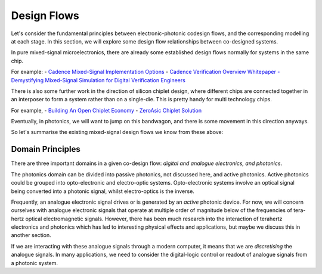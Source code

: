 Design Flows
-------------

Let's consider the fundamental principles between electronic-photonic codesign flows, and the corresponding modelling at each stage.
In this section, we will explore some design flow relationships between co-designed systems.

In pure mixed-signal microelectronics, there are already some established design flows normally for systems in the same chip.

For example:
- `Cadence Mixed-Signal Implementation Options <https://www.cadence.com/en_US/home/solutions/mixed-signal-solutions/mixed-signal-implementation.html.html>`_
- `Cadence Verification Overview Whitepaper - Demystifying Mixed-Signal Simulation for Digital Verification Engineers <https://www.cadence.com/en_US/home/resources/white-papers/demystifying-mixed-signal-simulation-for-digital-verification-engineers-wp.html>`_

There is also some further work in the direction of silicon chiplet design, where different chips are connected together in an interposer to form a system rather than on a single-die. This is pretty handy for multi technology chips.

For example,
- `Building An Open Chiplet Economy <https://www.opencompute.org/blog/building-an-open-chiplet-economy>`_
- `ZeroAsic Chiplet Solution <https://www.zeroasic.com/>`_

Eventually, in photonics, we will want to jump on this bandwagon, and there is some movement in this direction anyways.

So let's summarise the existing mixed-signal design flows we know from these above:

.. list-table::
   :widths: 40 60
   :header-rows: 1

   * - Name
     - Description
     - References
   * - Analogue-on-Top
     -
     - `In Cadence <https://www.cadence.com/en_US/home/solutions/mixed-signal-solutions/mixed-signal-implementation.html.html>`_
   * - Digital-on-Top
     -
     - `In Cadence <https://www.cadence.com/en_US/home/solutions/mixed-signal-solutions/mixed-signal-implementation.html.html>`_
   * - Mixed-Signal-on-Top
     -
     - `In Cadence <https://www.cadence.com/en_US/home/solutions/mixed-signal-solutions/mixed-signal-implementation.html.html>`_

Domain Principles
^^^^^^^^^^^^^^^^^^

There are three important domains in a given co-design flow: *digital and analogue electronics, and photonics*.

The photonics domain can be divided into passive photonics, not discussed here, and active photonics. Active photonics could be grouped into opto-electronic and electro-optic systems. Opto-electronic systems involve an optical signal being converted into a photonic signal, whilst electro-optics is the inverse.

Frequently, an analogue electronic signal drives or is generated by an *active* photonic device. For now, we will concern ourselves with analogue electronic signals that operate at multiple order of magnitude below of the frequencies of tera-hertz optical electromagnetic signals. However, there has been much research into the interaction of terahertz electronics and photonics which has led to interesting physical effects and applications, but maybe we discuss this in another section.

If we are interacting with these analogue signals through a modern computer, it means that we are *discretising* the analogue signals. In many applications, we need to consider the digital-logic control or readout of analogue signals from a photonic system.
